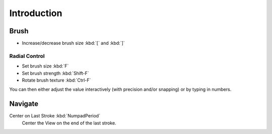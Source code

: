 
************
Introduction
************

Brush
=====

- Increase/decrease brush size :kbd:`[` and :kbd:`]`


Radial Control
--------------

- Set brush size :kbd:`F`
- Set brush strength :kbd:`Shift-F`
- Rotate brush texture :kbd:`Ctrl-F`

You can then either adjust the value interactively (with precision and/or snapping) or by typing in numbers.


Navigate
========

Center on Last Stroke :kbd:`NumpadPeriod`
   Center the View on the end of the last stroke.
